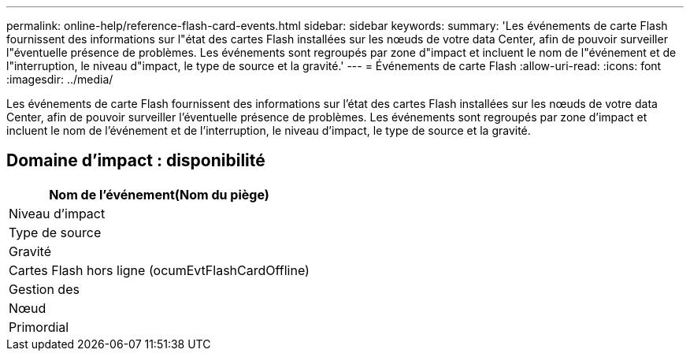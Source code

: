 ---
permalink: online-help/reference-flash-card-events.html 
sidebar: sidebar 
keywords:  
summary: 'Les événements de carte Flash fournissent des informations sur l"état des cartes Flash installées sur les nœuds de votre data Center, afin de pouvoir surveiller l"éventuelle présence de problèmes. Les événements sont regroupés par zone d"impact et incluent le nom de l"événement et de l"interruption, le niveau d"impact, le type de source et la gravité.' 
---
= Événements de carte Flash
:allow-uri-read: 
:icons: font
:imagesdir: ../media/


[role="lead"]
Les événements de carte Flash fournissent des informations sur l'état des cartes Flash installées sur les nœuds de votre data Center, afin de pouvoir surveiller l'éventuelle présence de problèmes. Les événements sont regroupés par zone d'impact et incluent le nom de l'événement et de l'interruption, le niveau d'impact, le type de source et la gravité.



== Domaine d'impact : disponibilité

|===
| Nom de l'événement(Nom du piège) 


| Niveau d'impact 


| Type de source 


| Gravité 


 a| 
Cartes Flash hors ligne (ocumEvtFlashCardOffline)



 a| 
Gestion des



 a| 
Nœud



 a| 
Primordial

|===